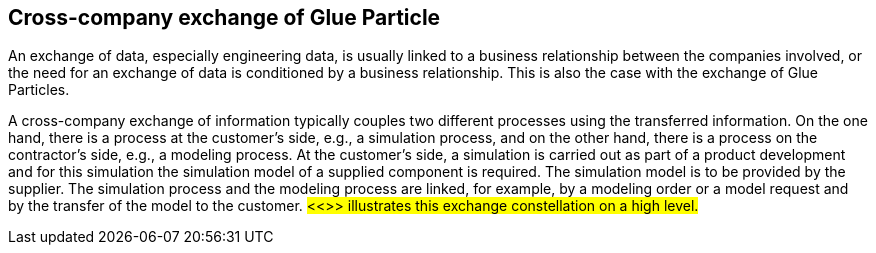 == Cross-company exchange of Glue Particle

An exchange of data, especially engineering data, is usually linked to a business relationship between the companies involved, or the need for an exchange of data is conditioned by a business relationship. This is also the case with the exchange of Glue Particles.

A cross-company exchange of information typically couples two different processes using the transferred information. On the one hand, there is a process at the customer's side, e.g., a simulation process, and on the other hand, there is a process on the contractor's side, e.g., a modeling process. At the customer's side, a simulation is carried out as part of a product development and for this simulation the simulation model of a supplied component is required. The simulation model is to be provided by the supplier. The simulation process and the modeling process are linked, for example, by a modeling order or a model request and by the transfer of the model to the customer. #<<>> illustrates this exchange constellation on a high level.#


 